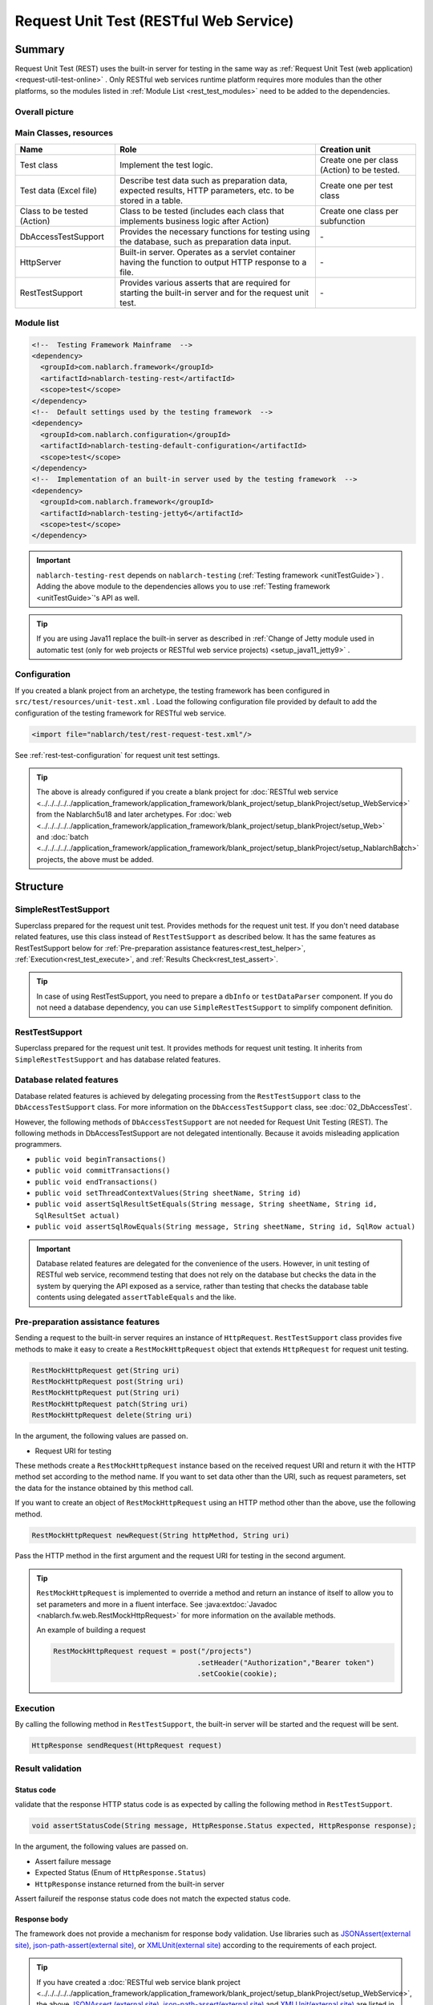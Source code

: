 .. _rest_testing_fw:

============================================================
 Request Unit Test (RESTful Web Service)
============================================================

-------
Summary
-------

Request Unit Test (REST) uses the built-in server for testing in the same way as :ref:`Request Unit Test (web application) <request-util-test-online>` .
Only RESTful web services runtime platform requires more modules than the other platforms, so the modules listed in :ref:`Module List <rest_test_modules>` need to be added to the dependencies.

Overall picture
===============

.. image:: _images/rest_request_unit_test_structure.png

Main Classes, resources
=======================

+----------------------------------+-------------------------------------------------------+-------------------------------------------+
|Name                              |Role                                                   | Creation unit                             |
+==================================+=======================================================+===========================================+
|Test class                        |Implement the test logic.                              |Create one per class (Action) to be tested.|
+----------------------------------+-------------------------------------------------------+-------------------------------------------+
|Test data (Excel file)            |Describe test data such as preparation data,           |Create one per test class                  |
|                                  |expected results, HTTP parameters, etc.                |                                           |
|                                  |to be stored in a table.                               |                                           |
+----------------------------------+-------------------------------------------------------+-------------------------------------------+
|Class to be tested (Action)       |Class to be tested (includes each class that           | Create one class per subfunction          |
|                                  |implements business logic after Action)                |                                           |
+----------------------------------+-------------------------------------------------------+-------------------------------------------+
|DbAccessTestSupport               |Provides the necessary functions for testing using     | \-                                        |
|                                  |the database, such as preparation data input.          |                                           |
|                                  |                                                       |                                           |
+----------------------------------+-------------------------------------------------------+-------------------------------------------+
|HttpServer                        |Built-in server. Operates as a servlet container       | \-                                        |
|                                  |having the function to output HTTP response to a file. |                                           |
+----------------------------------+-------------------------------------------------------+-------------------------------------------+
|RestTestSupport                   |Provides various asserts that are required for starting| \-                                        |
|                                  |the built-in server and for the request unit test.     |                                           |
+----------------------------------+-------------------------------------------------------+-------------------------------------------+

.. _rest_test_modules:

Module list
======================
.. code-block:: xml

    <!--  Testing Framework Mainframe  -->
    <dependency>
      <groupId>com.nablarch.framework</groupId>
      <artifactId>nablarch-testing-rest</artifactId>
      <scope>test</scope>
    </dependency>
    <!--  Default settings used by the testing framework  -->
    <dependency>
      <groupId>com.nablarch.configuration</groupId>
      <artifactId>nablarch-testing-default-configuration</artifactId>
      <scope>test</scope>
    </dependency>
    <!--  Implementation of an built-in server used by the testing framework  -->
    <dependency>
      <groupId>com.nablarch.framework</groupId>
      <artifactId>nablarch-testing-jetty6</artifactId>
      <scope>test</scope>
    </dependency>


.. important::
   ``nablarch-testing-rest`` depends on ``nablarch-testing`` (:ref:`Testing framework <unitTestGuide>`) . 
   Adding the above module to the dependencies allows you to use :ref:`Testing framework <unitTestGuide>`'s API as well.

.. tip::
  If you are using Java11 replace the built-in server as described in :ref:`Change of Jetty module used in automatic test (only for web projects or RESTful web service projects) <setup_java11_jetty9>` .

Configuration
=============

If you created a blank project from an archetype, the testing framework has been configured in ``src/test/resources/unit-test.xml`` .
Load the following configuration file provided by default to add the configuration of the testing framework for RESTful web service.

.. code-block:: xml

    <import file="nablarch/test/rest-request-test.xml"/>

See :ref:`rest-test-configuration` for request unit test settings.

.. tip::
  The above is already configured if you create a blank project for :doc:`RESTful web service <../../../../../application_framework/application_framework/blank_project/setup_blankProject/setup_WebService>` from the Nablarch5u18 and later archetypes. 
  For :doc:`web <../../../../../application_framework/application_framework/blank_project/setup_blankProject/setup_Web>` and :doc:`batch <../../../../../application_framework/application_framework/blank_project/setup_blankProject/setup_NablarchBatch>`  projects, the above must be added.

---------
Structure
---------

.. _rest_test_superclasses:

SimpleRestTestSupport
=========================================

Superclass prepared for the request unit test. Provides methods for the request unit test.
If you don't need database related features, use this class instead of ``RestTestSupport`` as described below.
It has the same features as RestTestSupport below for :ref:`Pre-preparation assistance features<rest_test_helper>`, :ref:`Execution<rest_test_execute>`, and :ref:`Results Check<rest_test_assert>`.

.. tip::

  In case of using RestTestSupport, you need to prepare a ``dbInfo`` or ``testDataParser`` component.
  If you do not need a database dependency, you can use ``SimpleRestTestSupport`` to simplify component definition.

RestTestSupport
=========================================

Superclass prepared for the request unit test. It provides methods for request unit testing.
It inherits from ``SimpleRestTestSupport`` and has database related features.


Database related features
=========================

Database related features is achieved by delegating processing from the ``RestTestSupport`` class to the ``DbAccessTestSupport`` class.
For more information on the ``DbAccessTestSupport`` class, see \ :doc:`02_DbAccessTest`\ .

However, the following methods of ``DbAccessTestSupport`` are not needed for Request Unit Testing (REST).
The following methods in DbAccessTestSupport are not delegated intentionally. Because it avoids misleading application programmers.

* ``public void beginTransactions()``
* ``public void commitTransactions()``
* ``public void endTransactions()``
* ``public void setThreadContextValues(String sheetName, String id)``
* ``public void assertSqlResultSetEquals(String message, String sheetName, String id, SqlResultSet actual)``
* ``public void assertSqlRowEquals(String message, String sheetName, String id, SqlRow actual)``

.. important::

  Database related features are delegated for the convenience of the users. \
  However, in unit testing of RESTful web service, recommend testing that does not rely on the database but checks the data in the system by querying the API exposed as a service,
  rather than testing that checks the database table contents using delegated ``assertTableEquals`` and the like.


.. _rest_test_helper:

Pre-preparation assistance features
===================================

Sending a request to the built-in server requires an instance of ``HttpRequest``.
``RestTestSupport`` class provides five methods to make it easy to create a ``RestMockHttpRequest`` object that extends ``HttpRequest`` for request unit testing.

.. code-block:: java

  RestMockHttpRequest get(String uri)
  RestMockHttpRequest post(String uri)
  RestMockHttpRequest put(String uri)
  RestMockHttpRequest patch(String uri)
  RestMockHttpRequest delete(String uri)


In the argument, the following values are passed on.

* Request URI for testing

These methods create a ``RestMockHttpRequest`` instance based on the received request URI and return it with the HTTP method set according to the method name. \
If you want to set data other than the URI, such as request parameters, set the data for the instance obtained by this method call.

If you want to create an object of ``RestMockHttpRequest`` using an HTTP method other than the above, use the following method.

.. code-block:: java

  RestMockHttpRequest newRequest(String httpMethod, String uri)

Pass the HTTP method in the first argument and the request URI for testing in the second argument.

.. tip::

  ``RestMockHttpRequest`` is implemented to override a method and return an instance of itself to allow you to set parameters and more in a fluent interface.
  See :java:extdoc:`Javadoc <nablarch.fw.web.RestMockHttpRequest>`  for more information on the available methods.

  An example of building a request

  .. code-block:: java

    RestMockHttpRequest request = post("/projects")
                                      .setHeader("Authorization","Bearer token")
                                      .setCookie(cookie);

.. _rest_test_execute:

Execution
=========

By calling the following method in ``RestTestSupport``, \
the built-in server will be started and the request will be sent.

.. code-block:: java

 HttpResponse sendRequest(HttpRequest request)

.. _rest_test_assert:

Result validation
==================


Status code
-----------------

validate that the response HTTP status code is as expected by calling the following method in ``RestTestSupport``.

.. code-block:: java

   
  void assertStatusCode(String message, HttpResponse.Status expected, HttpResponse response);


In the argument, the following values are passed on.

* Assert failure message
* Expected Status (Enum of ``HttpResponse.Status``)
* ``HttpResponse`` instance returned from the built-in server


Assert failure\
if the response status code does not match the expected status code.


Response body
----------------

The framework does not provide a mechanism for response body validation. Use libraries such as `JSONAssert(external site) <https://jsonassert.skyscreamer.org/>`_,
`json-path-assert(external site) <https://github.com/json-path/JsonPath/tree/master/json-path-assert>`_,
or `XMLUnit(external site) <https://github.com/xmlunit/user-guide/wiki>`_ according to the requirements of each project.

.. tip::
  If you have created a \ :doc:`RESTful web service blank project <../../../../../application_framework/application_framework/blank_project/setup_blankProject/setup_WebService>`\,
  the above `JSONAssert (external site) <https://jsonassert.skyscreamer.org/>`_,
  `json-path-assert(external site) <https://github.com/json-path/JsonPath/tree/master/json-path-assert>`_
  and `XMLUnit(external site) <https://github.com/xmlunit/user-guide/wiki>`_ are listed in pom.xml.
  Delete or replace libraries as necessary.


**Supplementary features of response body validation**

In some case of validating a response body, you may want to prepare the expected body as a JSON or XML file.
To assist testing when an external library accepts only a ``String`` as an expectation value argument, such as JSONAssert,
``RestTestSupport`` has a method to read the file and convert it to a ``String``.

.. code-block:: java

  String readTextResource(String fileName)

This method reads a file from a resource in a directory with the same name as the test class with the file name specified in the argument,
and converts it to a ``String`` as follows.

+-------------------------------------+------------------------------------------------------+---------------------------------------------------+
| File type                           | Directory                                            | File name                                         |
+=====================================+======================================================+===================================================+
| Test Class Source File              | <PROJECT_ROOT>/test/java/com/example/                | SampleTest.java                                   |
+-------------------------------------+------------------------------------------------------+---------------------------------------------------+
| Response body's expected value file | <PROJECT_ROOT>/test/resources/com/example/SampleTest | response.json(specified in the argument fileName) |
+-------------------------------------+------------------------------------------------------+---------------------------------------------------+

.. _rest-test-configuration:

----------------------------
Various configuration values
----------------------------

For preference-dependent configuration values, you can change them in the component configuration file.\
The configurable items are listed below.

Component configuration file list of configuration items
========================================================

+----------------------------+-------------------------------------------------------------------------+-------------------------------------------------------+
| items                      | Description                                                             | Default value                                         |
+============================+=========================================================================+=======================================================+
| webBaseDir                 | root directory of your web application\ [#]_\                           | src/main/webapp                                       |
+----------------------------+-------------------------------------------------------------------------+-------------------------------------------------------+
| webFrontControllerKey      | Web front controller repository keys\ [#]_\                             | webFrontController                                    |
+----------------------------+-------------------------------------------------------------------------+-------------------------------------------------------+ 

.. [#] 
  If there is a common web module in the project, specify a comma-separated directory for this property.
  If more than one module is specified, the resources are loaded in order from the head.
  
  Examples are shown below.

  .. code-block:: xml

    <component name="restTestConfiguration" class="nablarch.test.core.http.RestTestConfiguration">
      <property name="webBaseDir" value="/path/to/web-a/,/path/to/web-common"/>

  In this case, the resources are searched for web-a, then web-common, in that order.
       
.. [#]
  May want to register a :ref:`web front controller <web_front_controller>` as a component with a name other than the default "webFrontController",
  such as when the web application runtime platform
  and the web service runtime platform are executed in a single war.
  In such cases, Can control the handlers executed by the built-in server
  by configuring this property with the repository key of the web front controller used by the web service.

  Examples are shown below.

  A component definition in which the web front controller ( ``webFrontController`` ) for the web application runtime platform
  and the web front controller ( ``jaxrsController`` ) for the web service runtime platform are registered.

  .. code-block:: xml

    <!-- Handler queue configuration -->
    <component name="webFrontController" class="nablarch.fw.web.servlet.WebFrontController">
      <property name="handlerQueue">
        <list>
          <component class="nablarch.fw.web.handler.HttpCharacterEncodingHandler"/>
          <component class="nablarch.fw.handler.GlobalErrorHandler"/>
          <component class="nablarch.common.handler.threadcontext.ThreadContextClearHandler"/>
          <component class="nablarch.fw.web.handler.HttpResponseHandler"/>
          .
          .
          .
          (Omitted)
        </list>
      </property>
    </component>

    <component name="jaxrsController" class="nablarch.fw.web.servlet.WebFrontController">
      <property name="handlerQueue">
        <list>
          <component class="nablarch.fw.web.handler.HttpCharacterEncodingHandler"/>
          <component class="nablarch.fw.handler.GlobalErrorHandler"/>
          <component class="nablarch.fw.jaxrs.JaxRsResponseHandler"/>
          .
          .
          .
          (Omitted)
        </list>
      </property>
    </component>

  Using the testing framework for RESTful web services runtime platform with default settings will use the "webFrontController"
  and thus run a web front controller for the web application.
  Can use the web front controller for web services by overriding the settings as follows.

  .. code-block:: xml

    <import file="nablarch/test/rest-request-test.xml"/>
    <!--  Override the default component definition after import. -->
    <component name="restTestConfiguration" class="nablarch.test.core.http.RestTestConfiguration">
      <property name="webFrontControllerKey" value="jaxrsController"/>

